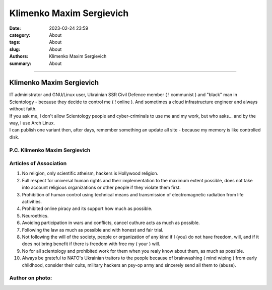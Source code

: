 Klimenko Maxim Sergievich
#########################

:date: 2023-02-24 23:59
:category: About
:tags: About
:slug: About
:authors: Klimenko Maxim Sergievich
:summary: About

#########################

=========================
Klimenko Maxim Sergievich
=========================

| IT administrator and GNU/Linux user, Ukrainian SSR Civil Defence member ( ! communist ) and "black" man in Scientology - because they decide to control me ( ! online ). And sometimes a cloud infrastructure engineer and always without faith.
| If you ask me, I don't allow Scientology people and cyber-criminals to use me and my work, but who asks... and by the way, I use Arch Linux.
| I can publish one variant then, after days, remember something an update all site - because my memory is like controlled disk.

P.C. Klimenko Maxim Sergievich
++++++++++++++++++++++++++++++

Articles of Association
+++++++++++++++++++++++

1. No religion, only scientific atheism, hackers is Hollywood religion.

2. Full respect for universal human rights and their implementation to the maximum extent possible, does not take into account religious organizations or other people if they violate them first.

3. Prohibition of human control using technical means and transmission of electromagnetic radiation from life activities.

4. Prohibited online piracy and its support how much as possible.

5. Neuroethics.

6. Avoiding participation in wars and conflicts, cancel cuthure acts as much as possible.

7. Following the law as much as possible and with honest and fair trial.

8. Not following the will of the society, people or organization of any kind if I (you) do not have freedom, will, and if it does not bring benefit if there is freedom with free my ( your ) will.

9. No for all scientology and prohibited work for them when you realy know about them, as much as possible.

10. Always be grateful to NATO's Ukrainian traitors to the people because of brainwashing ( mind wiping ) from early childhood, consider their cults, military hackers an psy-op army and sincerely send all them to (abuse).

Author on photo:
++++++++++++++++

.. image:: images/ktms.jpg
           :align: left
